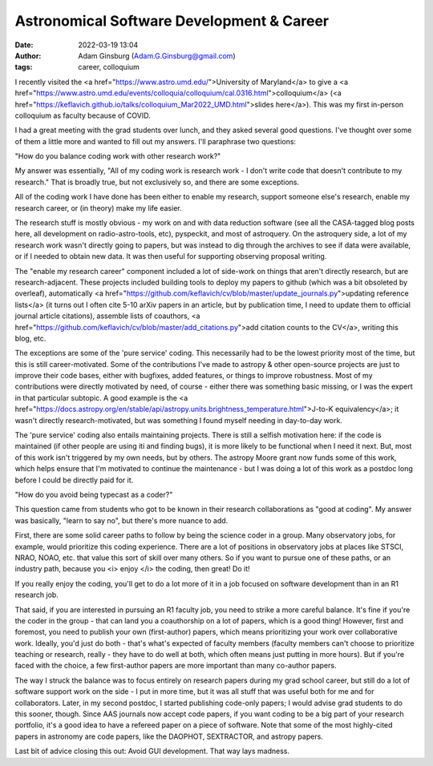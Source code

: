 Astronomical Software Development & Career
##########################################
:date: 2022-03-19 13:04
:author: Adam Ginsburg (Adam.G.Ginsburg@gmail.com)
:tags: career, colloquium

I recently visited the <a href="https://www.astro.umd.edu/">University of
Maryland</a> to give a <a
href="https://www.astro.umd.edu/events/colloquia/colloquium/cal.0316.html">colloquium</a>
(<a href="https://keflavich.github.io/talks/colloquium_Mar2022_UMD.html">slides here</a>).
This was my first in-person colloquium as faculty because of COVID.

I had a great meeting with the grad students over lunch, and they asked several good
questions.  I've thought over some of them a little more and wanted to fill out my answers.
I'll paraphrase two questions: 

"How do you balance coding work with other research work?"

My answer was essentially, "All of my coding work is research work - I don't write
code that doesn't contribute to my research."  That is broadly true, but not exclusively
so, and there are some exceptions.

All of the coding work I have done has been either to enable my research, support
someone else's research, enable my research career, or (in theory) make my life easier.

The research stuff is mostly obvious - my work on and with data reduction software
(see all the CASA-tagged blog posts here, all development on radio-astro-tools, etc),
pyspeckit, and most of astroquery.  On the astroquery side, a lot of my research work
wasn't directly going to papers, but was instead to dig through the archives to see
if data were available, or if I needed to obtain new data.  It was then useful
for supporting observing proposal writing.

The "enable my research career" component included a lot of side-work on things
that aren't directly research, but are research-adjacent.  These projects
included building tools to deploy my papers to github (which was a bit
obsoleted by overleaf), automatically <a
href="https://github.com/keflavich/cv/blob/master/update_journals.py">updating
reference lists</a> (it turns out I often cite 5-10 arXiv papers in an article,
but by publication time, I need to update them to official journal article
citations), assemble lists of coauthors, <a
href="https://github.com/keflavich/cv/blob/master/add_citations.py">add
citation counts to the CV</a>, writing this blog, etc.

The exceptions are some of the 'pure service' coding.  This necessarily had to
be the lowest priority most of the time, but this is still career-motivated.
Some of the contributions I've made to astropy & other open-source projects are
just to improve their code bases, either with bugfixes, added features, or
things to improve robustness.  Most of my contributions were directly motivated
by need, of course - either there was something basic missing, or I was the
expert in that particular subtopic.  A good example is the <a
href="https://docs.astropy.org/en/stable/api/astropy.units.brightness_temperature.html">J-to-K
equivalency</a>; it wasn't directly research-motivated, but was something I
found myself needing in day-to-day work.

The 'pure service' coding also entails maintaining projects.  There is still a
selfish motivation here: if the code is maintained (if other people are using
iti and finding bugs), it is more likely to be functional when I need it next.
But, most of this work isn't triggered by my own needs, but by others.
The astropy Moore grant now funds some of this work, which helps ensure that
I'm motivated to continue the maintenance - but I was doing a lot of this work
as a postdoc long before I could be directly paid for it.



"How do you avoid being typecast as a coder?"

This question came from students who got to be known in their research
collaborations as "good at coding".  My answer was basically, "learn to say
no", but there's more nuance to add.

First, there are some solid career paths to follow by being the science coder
in a group.  Many observatory jobs, for example, would prioritize this coding
experience.  There are a lot of positions in observatory jobs at places
like STSCI, NRAO, NOAO, etc. that value this sort of skill over many others.
So if you want to pursue one of these paths, or an industry path, because
you <i> enjoy </i> the coding, then great!  Do it!

If you really enjoy the coding, you'll get to do a lot more of it in a job
focused on software development than in an R1 research job.

That said, if you are interested in pursuing an R1 faculty job, you need to
strike a more careful balance.  It's fine if you're the coder in the group -
that can land you a coauthorship on a lot of papers, which is a good thing!
However, first and foremost, you need to publish your own (first-author)
papers, which means prioritizing your work over collaborative work.  Ideally,
you'd just do both - that's what's expected of faculty members (faculty members
can't choose to prioritize teaching or research, really - they have to do well
at both, which often means just putting in more hours).  But if you're faced
with the choice, a few first-author papers are more important than many
co-author papers.

The way I struck the balance was to focus entirely on research papers during my
grad school career, but still do a lot of software support work on the side - I
put in more time, but it was all stuff that was useful both for me and for
collaborators.  Later, in my second postdoc, I started publishing code-only
papers; I would advise grad students to do this sooner, though.  Since AAS
journals now accept code papers, if you want coding to be a big part of your
research portfolio, it's a good idea to have a refereed paper on a piece of
software.  Note that some of the most highly-cited papers in astronomy are code
papers, like the DAOPHOT, SEXTRACTOR, and astropy papers.


Last bit of advice closing this out: Avoid GUI development.  That way lays madness.

